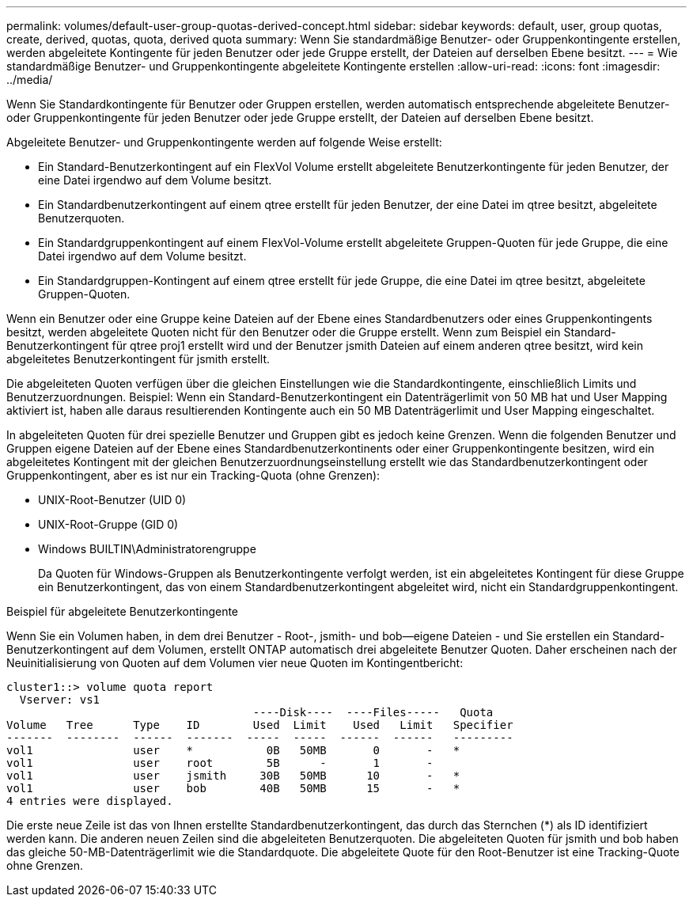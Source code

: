 ---
permalink: volumes/default-user-group-quotas-derived-concept.html 
sidebar: sidebar 
keywords: default, user, group quotas, create, derived, quotas, quota, derived quota 
summary: Wenn Sie standardmäßige Benutzer- oder Gruppenkontingente erstellen, werden abgeleitete Kontingente für jeden Benutzer oder jede Gruppe erstellt, der Dateien auf derselben Ebene besitzt. 
---
= Wie standardmäßige Benutzer- und Gruppenkontingente abgeleitete Kontingente erstellen
:allow-uri-read: 
:icons: font
:imagesdir: ../media/


[role="lead"]
Wenn Sie Standardkontingente für Benutzer oder Gruppen erstellen, werden automatisch entsprechende abgeleitete Benutzer- oder Gruppenkontingente für jeden Benutzer oder jede Gruppe erstellt, der Dateien auf derselben Ebene besitzt.

Abgeleitete Benutzer- und Gruppenkontingente werden auf folgende Weise erstellt:

* Ein Standard-Benutzerkontingent auf ein FlexVol Volume erstellt abgeleitete Benutzerkontingente für jeden Benutzer, der eine Datei irgendwo auf dem Volume besitzt.
* Ein Standardbenutzerkontingent auf einem qtree erstellt für jeden Benutzer, der eine Datei im qtree besitzt, abgeleitete Benutzerquoten.
* Ein Standardgruppenkontingent auf einem FlexVol-Volume erstellt abgeleitete Gruppen-Quoten für jede Gruppe, die eine Datei irgendwo auf dem Volume besitzt.
* Ein Standardgruppen-Kontingent auf einem qtree erstellt für jede Gruppe, die eine Datei im qtree besitzt, abgeleitete Gruppen-Quoten.


Wenn ein Benutzer oder eine Gruppe keine Dateien auf der Ebene eines Standardbenutzers oder eines Gruppenkontingents besitzt, werden abgeleitete Quoten nicht für den Benutzer oder die Gruppe erstellt. Wenn zum Beispiel ein Standard-Benutzerkontingent für qtree proj1 erstellt wird und der Benutzer jsmith Dateien auf einem anderen qtree besitzt, wird kein abgeleitetes Benutzerkontingent für jsmith erstellt.

Die abgeleiteten Quoten verfügen über die gleichen Einstellungen wie die Standardkontingente, einschließlich Limits und Benutzerzuordnungen. Beispiel: Wenn ein Standard-Benutzerkontingent ein Datenträgerlimit von 50 MB hat und User Mapping aktiviert ist, haben alle daraus resultierenden Kontingente auch ein 50 MB Datenträgerlimit und User Mapping eingeschaltet.

In abgeleiteten Quoten für drei spezielle Benutzer und Gruppen gibt es jedoch keine Grenzen. Wenn die folgenden Benutzer und Gruppen eigene Dateien auf der Ebene eines Standardbenutzerkontinents oder einer Gruppenkontingente besitzen, wird ein abgeleitetes Kontingent mit der gleichen Benutzerzuordnungseinstellung erstellt wie das Standardbenutzerkontingent oder Gruppenkontingent, aber es ist nur ein Tracking-Quota (ohne Grenzen):

* UNIX-Root-Benutzer (UID 0)
* UNIX-Root-Gruppe (GID 0)
* Windows BUILTIN\Administratorengruppe
+
Da Quoten für Windows-Gruppen als Benutzerkontingente verfolgt werden, ist ein abgeleitetes Kontingent für diese Gruppe ein Benutzerkontingent, das von einem Standardbenutzerkontingent abgeleitet wird, nicht ein Standardgruppenkontingent.



.Beispiel für abgeleitete Benutzerkontingente
Wenn Sie ein Volumen haben, in dem drei Benutzer - Root-, jsmith- und bob--eigene Dateien - und Sie erstellen ein Standard-Benutzerkontingent auf dem Volumen, erstellt ONTAP automatisch drei abgeleitete Benutzer Quoten. Daher erscheinen nach der Neuinitialisierung von Quoten auf dem Volumen vier neue Quoten im Kontingentbericht:

[listing]
----
cluster1::> volume quota report
  Vserver: vs1
                                     ----Disk----  ----Files-----   Quota
Volume   Tree      Type    ID        Used  Limit    Used   Limit   Specifier
-------  --------  ------  -------  -----  -----  ------  ------   ---------
vol1               user    *           0B   50MB       0       -   *
vol1               user    root        5B      -       1       -
vol1               user    jsmith     30B   50MB      10       -   *
vol1               user    bob        40B   50MB      15       -   *
4 entries were displayed.
----
Die erste neue Zeile ist das von Ihnen erstellte Standardbenutzerkontingent, das durch das Sternchen (*) als ID identifiziert werden kann. Die anderen neuen Zeilen sind die abgeleiteten Benutzerquoten. Die abgeleiteten Quoten für jsmith und bob haben das gleiche 50-MB-Datenträgerlimit wie die Standardquote. Die abgeleitete Quote für den Root-Benutzer ist eine Tracking-Quote ohne Grenzen.
